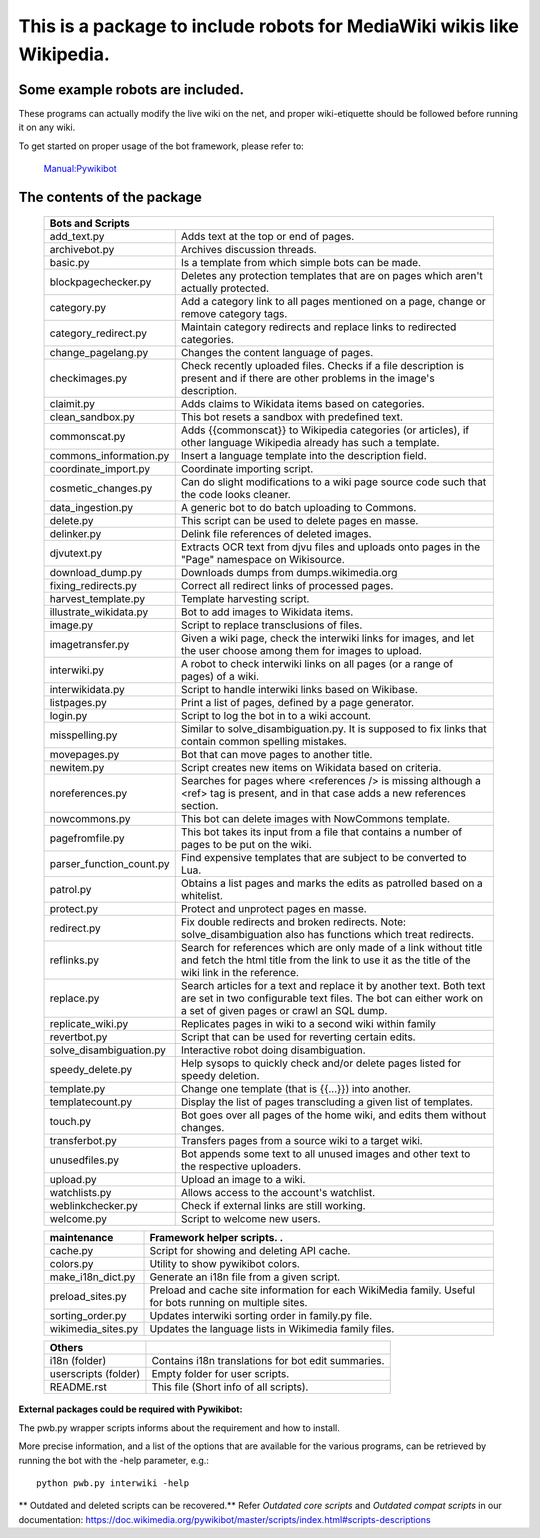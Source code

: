 ===========================================================================
**This is a package to include robots for MediaWiki wikis like Wikipedia.**
===========================================================================

Some example robots are included.
---------------------------------

These programs can actually modify the live wiki on the net, and proper
wiki-etiquette should be followed before running it on any wiki.

To get started on proper usage of the bot framework, please refer to:

    `Manual:Pywikibot <https://www.mediawiki.org/wiki/Manual:Pywikibot>`_

The contents of the package
---------------------------

    +----------------------------------------------------------------------------------+
    | Bots and Scripts                                                                 |
    +========================+=========================================================+
    | add_text.py            | Adds text at the top or end of pages.                   |
    +------------------------+---------------------------------------------------------+
    | archivebot.py          | Archives discussion threads.                            |
    +------------------------+---------------------------------------------------------+
    | basic.py               | Is a template from which simple bots can be made.       |
    +------------------------+---------------------------------------------------------+
    | blockpagechecker.py    | Deletes any protection templates that are on pages      |
    |                        | which aren't actually protected.                        |
    +------------------------+---------------------------------------------------------+
    | category.py            | Add a category link to all pages mentioned on a page,   |
    |                        | change or remove category tags.                         |
    +------------------------+---------------------------------------------------------+
    | category_redirect.py   | Maintain category redirects and replace links to        |
    |                        | redirected categories.                                  |
    +------------------------+---------------------------------------------------------+
    | change_pagelang.py     | Changes the content language of pages.                  |
    +------------------------+---------------------------------------------------------+
    | checkimages.py         | Check recently uploaded files. Checks if a file         |
    |                        | description is present and if there are other problems  |
    |                        | in the image's description.                             |
    +------------------------+---------------------------------------------------------+
    | claimit.py             | Adds claims to Wikidata items based on categories.      |
    +------------------------+---------------------------------------------------------+
    | clean_sandbox.py       | This bot resets a sandbox with predefined text.         |
    +------------------------+---------------------------------------------------------+
    | commonscat.py          | Adds {{commonscat}} to Wikipedia categories (or         |
    |                        | articles), if other language Wikipedia already has such |
    |                        | a template.                                             |
    +------------------------+---------------------------------------------------------+
    | commons_information.py | Insert a language template into the description field.  |
    +------------------------+---------------------------------------------------------+
    | coordinate_import.py   | Coordinate importing script.                            |
    +------------------------+---------------------------------------------------------+
    | cosmetic_changes.py    | Can do slight modifications to a wiki page source code  |
    |                        | such that the code looks cleaner.                       |
    +------------------------+---------------------------------------------------------+
    | data_ingestion.py      | A generic bot to do batch uploading to Commons.         |
    +------------------------+---------------------------------------------------------+
    | delete.py              | This script can be used to delete pages en masse.       |
    +------------------------+---------------------------------------------------------+
    | delinker.py            | Delink file references of deleted images.               |
    +------------------------+---------------------------------------------------------+
    | djvutext.py            | Extracts OCR text from djvu files and uploads onto      |
    |                        | pages in the "Page" namespace on Wikisource.            |
    +------------------------+---------------------------------------------------------+
    | download_dump.py       | Downloads dumps from dumps.wikimedia.org                |
    +------------------------+---------------------------------------------------------+
    | fixing_redirects.py    | Correct all redirect links of processed pages.          |
    +------------------------+---------------------------------------------------------+
    | harvest_template.py    | Template harvesting script.                             |
    +------------------------+---------------------------------------------------------+
    | illustrate_wikidata.py | Bot to add images to Wikidata items.                    |
    +------------------------+---------------------------------------------------------+
    | image.py               | Script to replace transclusions of files.               |
    +------------------------+---------------------------------------------------------+
    | imagetransfer.py       | Given a wiki page, check the interwiki links for        |
    |                        | images, and let the user choose among them for          |
    |                        | images to upload.                                       |
    +------------------------+---------------------------------------------------------+
    | interwiki.py           | A robot to check interwiki links on all pages (or       |
    |                        | a range of pages) of a wiki.                            |
    +------------------------+---------------------------------------------------------+
    | interwikidata.py       | Script to handle interwiki links based on Wikibase.     |
    +------------------------+---------------------------------------------------------+
    | listpages.py           | Print a list of pages, defined by a page generator.     |
    +------------------------+---------------------------------------------------------+
    | login.py               | Script to log the bot in to a wiki account.             |
    +------------------------+---------------------------------------------------------+
    | misspelling.py         | Similar to solve_disambiguation.py. It is supposed to   |
    |                        | fix links that contain common spelling mistakes.        |
    +------------------------+---------------------------------------------------------+
    | movepages.py           | Bot that can move pages to another title.               |
    +------------------------+---------------------------------------------------------+
    | newitem.py             | Script creates new items on Wikidata based on criteria. |
    +------------------------+---------------------------------------------------------+
    | noreferences.py        | Searches for pages where <references /> is missing      |
    |                        | although a <ref> tag is present, and in that case adds  |
    |                        | a new references section.                               |
    +------------------------+---------------------------------------------------------+
    | nowcommons.py          | This bot can delete images with NowCommons template.    |
    +------------------------+---------------------------------------------------------+
    | pagefromfile.py        | This bot takes its input from a file that contains a    |
    |                        | number of pages to be put on the wiki.                  |
    +------------------------+--+------------------------------------------------------+
    | parser_function_count.py  | Find expensive templates that are subject to be      |
    |                           | converted to Lua.                                    |
    +------------------------+--+------------------------------------------------------+
    | patrol.py              | Obtains a list pages and marks the edits as patrolled   |
    |                        | based on a whitelist.                                   |
    +------------------------+---------------------------------------------------------+
    | protect.py             | Protect and unprotect pages en masse.                   |
    +------------------------+---------------------------------------------------------+
    | redirect.py            | Fix double redirects and broken redirects. Note:        |
    |                        | solve_disambiguation also has functions which treat     |
    |                        | redirects.                                              |
    +------------------------+---------------------------------------------------------+
    | reflinks.py            | Search for references which are only made of a link     |
    |                        | without title and fetch the html title from the link to |
    |                        | use it as the title of the wiki link in the reference.  |
    +------------------------+---------------------------------------------------------+
    | replace.py             | Search articles for a text and replace it by another    |
    |                        | text. Both text are set in two configurable             |
    |                        | text files. The bot can either work on a set of given   |
    |                        | pages or crawl an SQL dump.                             |
    +------------------------+---------------------------------------------------------+
    | replicate_wiki.py      | Replicates pages in wiki to a second wiki within family |
    +------------------------+---------------------------------------------------------+
    | revertbot.py           | Script that can be used for reverting certain edits.    |
    +------------------------+---------------------------------------------------------+
    | solve_disambiguation.py| Interactive robot doing disambiguation.                 |
    +------------------------+---------------------------------------------------------+
    | speedy_delete.py       | Help sysops to quickly check and/or delete pages listed |
    |                        | for speedy deletion.                                    |
    +------------------------+---------------------------------------------------------+
    | template.py            | Change one template (that is {{...}}) into another.     |
    +------------------------+---------------------------------------------------------+
    | templatecount.py       | Display the list of pages transcluding a given list     |
    |                        | of templates.                                           |
    +------------------------+---------------------------------------------------------+
    | touch.py               | Bot goes over all pages of the home wiki, and edits     |
    |                        | them without changes.                                   |
    +------------------------+---------------------------------------------------------+
    | transferbot.py         | Transfers pages from a source wiki to a target wiki.    |
    +------------------------+---------------------------------------------------------+
    | unusedfiles.py         | Bot appends some text to all unused images and other    |
    |                        | text to the respective uploaders.                       |
    +------------------------+---------------------------------------------------------+
    | upload.py              | Upload an image to a wiki.                              |
    +------------------------+---------------------------------------------------------+
    | watchlists.py          | Allows access to the account's watchlist.               |
    +------------------------+---------------------------------------------------------+
    | weblinkchecker.py      | Check if external links are still working.              |
    +------------------------+---------------------------------------------------------+
    | welcome.py             | Script to welcome new users.                            |
    +------------------------+---------------------------------------------------------+


    +------------------------+---------------------------------------------------------+
    | maintenance            | Framework helper scripts.   .                           |
    +========================+=========================================================+
    | cache.py               | Script for showing and deleting API cache.              |
    +------------------------+---------------------------------------------------------+
    | colors.py              | Utility to show pywikibot colors.                       |
    +------------------------+---------------------------------------------------------+
    | make_i18n_dict.py      | Generate an i18n file from a given script.              |
    +------------------------+---------------------------------------------------------+
    | preload_sites.py       | Preload and cache site information for each WikiMedia   |
    |                        | family. Useful for bots running on multiple sites.      |
    +------------------------+---------------------------------------------------------+
    | sorting_order.py       | Updates interwiki sorting order in family.py file.      |
    +------------------------+---------------------------------------------------------+
    | wikimedia_sites.py     | Updates the language lists in Wikimedia family files.   |
    +------------------------+---------------------------------------------------------+


    +------------------------+---------------------------------------------------------+
    | Others                 |                                                         |
    +========================+=========================================================+
    | i18n (folder)          | Contains i18n translations for bot edit summaries.      |
    +------------------------+---------------------------------------------------------+
    | userscripts (folder)   | Empty folder for user scripts.                          |
    +------------------------+---------------------------------------------------------+
    | README.rst             | This file (Short info of all scripts).                  |
    +------------------------+---------------------------------------------------------+

**External packages could be required with Pywikibot:**

The pwb.py wrapper scripts informs about the requirement and how to install.

More precise information, and a list of the options that are available for
the various programs, can be retrieved by running the bot with the -help
parameter, e.g.::

    python pwb.py interwiki -help

** Outdated and deleted scripts can be recovered.**
Refer `Outdated core scripts` and `Outdated compat scripts` in our documentation:
https://doc.wikimedia.org/pywikibot/master/scripts/index.html#scripts-descriptions
